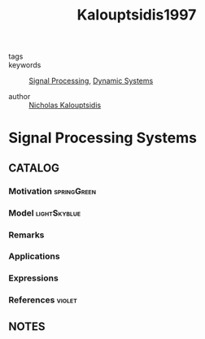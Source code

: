 #+TITLE: Kalouptsidis1997
#+ROAM_KEY: cite:Kalouptsidis1997
#+ROAM_TAGS: book

- tags ::
- keywords :: [[file:20210323094217-signal_processing.org][Signal Processing]], [[file:20200708153036-dynamic_systems.org][Dynamic Systems]]

- author :: [[file:nicholas_kalouptsidis.org][Nicholas Kalouptsidis]]

* Signal Processing Systems
  :PROPERTIES:
  :Custom_ID: Kalouptsidis1997
  :URL:
  :AUTHOR: Kalouptsidis, N.
  :NOTER_DOCUMENT: %![Error: (wrong-type-argument stringp nil)]
  :NOTER_PAGE:
  :END:

** CATALOG

*** Motivation :springGreen:
*** Model :lightSkyblue:
*** Remarks
*** Applications
*** Expressions
*** References :violet:

** NOTES
